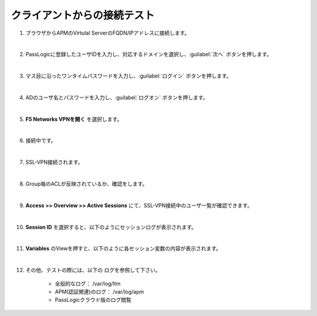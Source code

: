 クライアントからの接続テスト
=========================================================

#. ブラウザからAPMのVirtulal ServerのFQDN/IPアドレスに接続します。
   
   .. image:: images/mod3-1.png
      :scale: 60%
      :align: center
   |  
#. PassLogicに登録したユーザIDを入力し、対応するドメインを選択し、:guilabel:`次へ` ボタンを押します。
   
   .. image:: images/mod3-2.png
      :scale: 60%
      :align: center
   |  
#. マス目に沿ったワンタイムパスワードを入力し、:guilabel:`ログイン` ボタンを押します。
   
   .. image:: images/mod3-3.png
      :scale: 60%
      :align: center
   |  
#. ADのユーザ名とパスワードを入力し、:guilabel:`ログオン` ボタンを押します。
   
   .. image:: images/mod3-4.png
      :scale: 60%
      :align: center
   |  
#. **F5 Networks VPNを開く** を選択します。
   
   .. image:: images/mod3-5.png
      :scale: 60%
      :align: center
   |  
#. 接続中です。
   
   .. image:: images/mod3-6.png
      :scale: 60%
      :align: center
   |  
#. SSL-VPN接続されます。
   
   .. image:: images/mod3-7.png
      :scale: 60%
      :align: center
   |  
#. Group毎のACLが反映されているか、確認をします。

   |  
#. **Access >> Overview >> Active Sessions** にて、SSL-VPN接続中のユーザ一覧が確認できます。
   
   .. image:: images/mod3-8.png
   |  
#. **Session ID** を選択すると、以下のようにセッションログが表示されます。
   
   .. image:: images/mod3-9.png
   |  
#. **Variables** のViewを押すと、以下のように各セッション変数の内容が表示されます。
   
   .. image:: images/mod3-10.png
   |  
#. その他、テストの際には、以下の ログを参照して下さい。

    - 全般的なログ： /var/log/ltm
    - APM(認証関連)のログ： /var/log/apm
    - PassLogicクラウド版のログ閲覧






